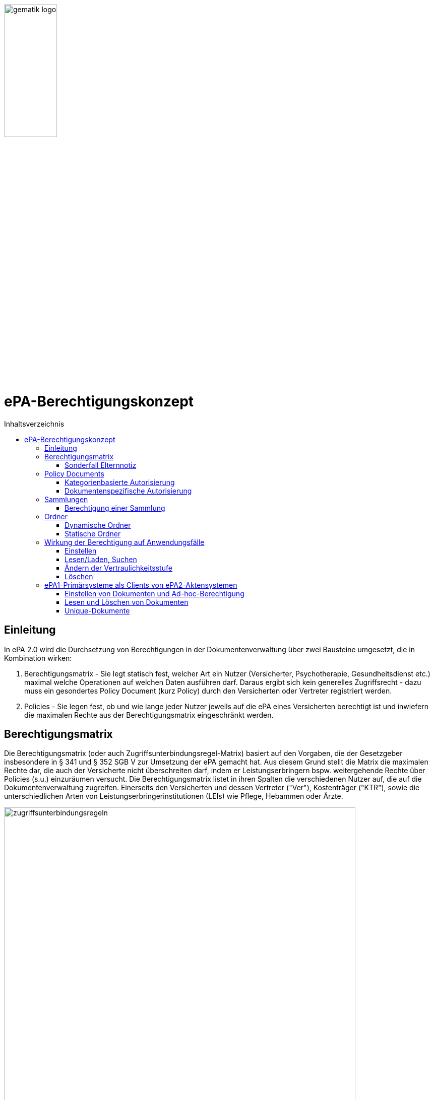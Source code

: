 :imagesdir: ../images
:caution-caption: Achtung
:important-caption: Wichtig
:note-caption: Hinweis
:tip-caption: Tip
:warning-caption: Warnung
ifdef::env-github[]
:imagesdir: https://github.com/gematik/epa-resources/raw/master/images
:tip-caption: :bulb:
:note-caption: :information_source:
:important-caption: :heavy_exclamation_mark:
:caution-caption: :fire:
:warning-caption: :warning:
endif::[]
:toc: macro
:toclevels: 3
:toc-title: Inhaltsverzeichnis
image:gematik_logo.jpg[width=35%] 

= ePA-Berechtigungskonzept

toc::[]

== Einleitung

In ePA 2.0 wird die Durchsetzung von Berechtigungen in der Dokumentenverwaltung über zwei Bausteine umgesetzt, die in Kombination wirken:

1. Berechtigungsmatrix - Sie legt statisch fest, welcher Art ein Nutzer (Versicherter, Psychotherapie, Gesundheitsdienst etc.) maximal welche Operationen auf welchen Daten ausführen darf. Daraus ergibt sich kein generelles Zugriffsrecht - dazu muss ein gesondertes Policy Document (kurz Policy) durch den Versicherten oder Vertreter registriert werden.
2. Policies - Sie legen fest, ob und wie lange jeder Nutzer jeweils auf die ePA eines Versicherten berechtigt ist und inwiefern die maximalen Rechte aus der Berechtigungsmatrix eingeschränkt werden.

== Berechtigungsmatrix

Die Berechtigungsmatrix (oder auch Zugriffsunterbindungsregel-Matrix) basiert auf den Vorgaben, die der Gesetzgeber insbesondere in § 341 und § 352 SGB V zur Umsetzung der ePA gemacht hat. Aus diesem Grund stellt die Matrix die maximalen Rechte dar, die auch der Versicherte nicht überschreiten darf, indem er Leistungserbringern bspw. weitergehende Rechte über Policies (s.u.) einzuräumen versucht. Die Berechtigungsmatrix listet in ihren Spalten die verschiedenen Nutzer auf, die auf die Dokumentenverwaltung zugreifen. Einerseits den Versicherten und dessen Vertreter ("Ver"), Kostenträger ("KTR"), sowie die unterschiedlichen Arten von Leistungserbringerinstitutionen (LEIs) wie Pflege, Hebammen oder Ärzte.

image:zugriffsunterbindungsregeln.png[width=90%] 

Die Zeilen der Matrix beziehen sich auf Berechtigungskategorien, auf die unterschiedlichen Nutzern qua Gesetz unterschiedliche Rechte eingeräumt werden. Der Versicherte kann berechtigte Nutzer über Policies dabei weiter einschränken. Die Zuordnung in Kategorien erlaubt es dem Versicherten später, einem Dritten gezielt Zugriff auf bestimmte fachliche Dokumentenkategorien gewähren zu können bzw. zu untersagen. Grundsätzlich lassen sich zwei Gruppen von Kategorien hier unterscheiden: 

* Dokumentenkategorien mit den Nummern 1a1 - 1a10 (auch "1a*" genannt): Jedes von einem Leistungserbringer (LE) eingestelltes Dokument (d.h. Dokumente mit Diagnosen und Befunden) wird in genau eine dieser Kategorien einsortiert.
* Dokumentenkategorien mit den Nummern 1b - 13: Jedes von einem Nutzer eingestelltes Dokument wird ebenfalls in genau eine dieser Kategorien einsortiert. Es handelt sich hierbei um Kategorien, die sich in erster Linie darüber auszeichnen, dass bestimmte fachliche Inhalte, z. B. Arztbriefe oder Kinderuntersuchungshefte darüber abgebildet werden. 

Die einzelnen in den Zellen der Matrix vorhandenen Buchstaben entsprechen den Operationen, die der jeweiligen Nutzergruppe für die jeweiligen Kategorien zustehen:

* C: Create (Dokumente einstellen)
* R: Dokumente suchen/herunterladen
* U: Dokumente aktualisieren (d.h. ersetzen via XDS Document Replacement)
* D: Dokumente löschen
* M: Metadaten von Dokumenten aktualisieren (aktuell: nur Änderung des documentEntry.confidentialityCode)

Das heißt, dass die Berechtigungsmatrix ausschließlich Vorgaben für diese Operationen macht und keinerlei Einfluss auf alle weitere Operationen vornimmt. Der Zugriff auf Aktenkonto-Operationen - wie etwa das Abrufen von Zugriffsprotokollen - ist direkt über die jeweilige Schnittstelle geschützt und obliegt nur dem ePA-FdV und damit dem Versicherten oder seinen berechtigten Vertreter.

=== Sonderfall Elternnotiz

Dokumente oder medizinsiche Informationsobjekte (MIOs) gehören im Allgemeinen nur einer einzigen Dokumentenkategorie an, mit Ausnahme des Sonderfalles "Elternnotiz" als Teil des Kinderuntersuchungsheftes. Die Elternnotiz ist ein im Regelfall durch den Versicherten gepflegtes Teildokument des Kinderuntersuchungsheftes und liegt sowohl im Ordner der Kategorie patientdoc als auch in einem Ordner der Kategorie childsrecord, in welchem auch alle weiteren Teildokumente des Kinderuntersuchungsheftes abgelegt werden.

== Policy Documents

Jeder einzelne Nutzer muss durch Hinterlegung eines Policy Document (kurz Policy) berechtigt werden. Für alle Zugriffsberechtigten muss der Versicherte oder sein Vertreter ein solches Policy Document im Aktensystem registrieren. Das geschieht entweder am ePA-FdV oder beim Leistungserbringer im Rahmen einer Ad-hoc-Berechtigung am Kartenterminal.

Der Versicherte und sein Vertreter dürfen grundsätzlich "alles" im Rahmen der gesetzlichen Vorgaben entsprechend der oben vorgestellten Berechtigungsmatrix. Kostenträger besitzen insgesamt sehr eingeschränkte Zugriffsrechte, da sie ausschließlich Abrechnungsdokumente in die "receipt"-Dokumentenkategorie einstellen oder ersetzen dürfen. Es ist nicht möglich, diese Vorgaben mit einem angepassten Policy Document weiter einzuschränken oder zu erweitern. Leistungserbringerinstitutionen werden, bei Einstellen einer Berechtigung (d.h. eines Policy Document) durch den Versicherten/Vertreter auf Wunsch in der Berechtigungsdauer eingeschränkt. Zusätzlich ist es möglich einzelne Dokumente oder ganze Dokumentenkategorien gezielt freizugeben oder zu sperren.

Die Policies beziehen sich ausschließlich auf die Matrixoperationen "R" und "D", also Lesen/Suchen und Löschen. Das Zugriffsrecht zum Einstellen von Dokumenten wird separat adressiert. Einige Aspekte verlangen aufgrund gesetzlicher und fachlicher Vorgaben zusätzliche Regelungen, die nicht über die Berechtigungsmatrix oder Policies abgedeckt werden. Beispielsweise werden für einen Nutzer bzw. dessen Nutzergruppe gemäß der Berechtigungsmatrix beschriebenen Zugriffsrechte C und U (Create und Update=Replacement) nicht durch Policies definiert. Das heißt, ein grundsätzlich berechtigter Nutzer (d.h. für ihn liegt eine gültige, also nicht zeitlich abgelaufene Policy vor) darf immer - unabhängig davon, welche Zugriffsrechte (Kategorien oder dokumentenspezifische Freigaben) ihm eingeräumt wurden - immer die für ihn in der Berechtigungsmatrix für C/U berechtigten Dokumentenkategorien  Dokumente in die Akte des Versicherten einstellen. Vorausgesetzt wird jedoch, dass im Aktenkonto eine beliebige gültige Policy für den einstellenden Leistungserbringer vorliegt. 

_Beispiel_: Einem Psychotherapeuten (Spalte "Psych" in der Matrix) wird in der für ihn hinterlegten Policy der lesende oder löschende Zugriff (R, D) auf die Kategorie Psychotherapie (Zeile "psychotherapy") verweigert, d.h. diese Kategorie ist nicht explizit über die kategorienbasierte Berechtigung in der für ihn registrierten Policy freigegeben. Er kann dennoch Dokumente in die Kategorie "psychotherapy" einstellen oder ersetzen, da für die Operationen C/U nur die entsprechende Angabe in der Berechtigungsmatrix ausschlaggebend ist (hier: "CRUD"). Lesen und Löschen würde ihm jedoch gemäß Policy in diesem Beispiel untersagt werden.

Die Granularität einer Policy lässt sich über eine kategorienbasierte und dokumentenspezifische Autorisierung näher beschreiben.

=== Kategorienbasierte Autorisierung

Die kategorienbasierte Autorisierung schränkt den Zugang Dritter über berufsgruppenspezifische Vorgaben gemäß der oben vorgestellten Berechtigungsmatrix ein. Jede Einstellung eines Dokuments wird vom Aktensystem bzw. von der Komponente ePA-Dokumentenverwaltung mit einer automatischen Zuordnung zu einem statischen Ordner, welcher die Dokumentenkategorie repräsentiert, erweitert. Diese statischen Ordner sind initial bei jedem Aktenkonto eines Versicherten existent. Die serverseitige Zuordnung in diese Ordner erfolgt anhand der XDS-Metadaten in Kombination mit der Nutzergruppe des Einstellers, welche aus der Authentication Assertion erkennbar ist (die Nutzergruppe ist dem Signaturzertifikat zu entnehmen).

Das Anlegen von Ordnern durch ePA-Clients ist derzeit nicht erlaubt, um eine zweifelsfreie Freigabe auf Grundlage der Dokumentenkategorien zu gewährleisten. Es gibt zwei Ausnahmen bei den medizinischen Informationsobjekten (MIOs), welche ebenso einer Dokumentenkategorie unterliegen und jeweils einem Ordner zugeordnet werden müssen. Diese sind der Mutterpass sowie das Kinderuntersuchungsheft. Bei mehreren Kindern können auch mehrere Ordner zu diesen Pässen in einer ePA existieren. Eine zweifelsfreie Zuordnung in der ePA-Dokumentenverwaltung wäre daher nicht gegeben, sodass hier ePA-Clients die Ordner zeitgleich mit der Dokumentenregistrierung anlegen müssen. Eine vorherige Abfrage der Ordner mit den speziellen folderCodes ist allerdings zu empfehlen.

Weiterhin kann die Auswahl einer Dokumentenkategorie durch den Versicherten oder seinen Vertreter durch eine sensiblere Vertraulichkeit eingeschränkt werden. Einstellende Akteure können einem Dokument eine der drei Vertraulichkeitsstufen "streng vertraulich", "vertraulich" oder "normal" zuordnen. Eingestellte Dokumente mit der Vertraulichkeitsstufe "streng vertraulich" sind zunächst nicht über potentiell vorhandene Autorisierungen für Dritte zugänglich. Wenn eine Autorisierung und damit Freigabe dieses sensiblen Dokuments erwünscht ist, muss dieses Dokument über eine dokumentenspezifische Autorisierung in Form einer Whitelist autorisiert werden.

Die beiden anderen Stufen "vertraulich" oder "normal" müssen mit einer Dokumentenkategorie kombiniert werden. Eine pauschale Berechtigung auf "normale" Dokumente beinhaltet im Detail auch implizit die Auswahl und Zustimmung aller Dokumentenkategorien. Während einer Ad-hoc-Berechtigung kann (aufgrund der Einschränkungen des Kartenterminals bei der Anzeige) zu ein oder mehreren ausgewählten Dokumentenkategorien nur eine Vertraulichkeit für die Freigabe durch den Versicherten bestätigt werden. Auf der Seite des ePA-FdV können hingegen pro freigegebener Kategorie entweder die Vertraulichkeitsstufe "normal" oder "vertraulich" und "normal" (also beide Stufen in einer Autorisierung) ausgesprochen werden.

Eine Leistungserbringerinstitution, welcher lediglich ein ausschließlicher Zugriff auf Dokumente mit der Vertraulichkeitsstufe "normal" vergeben wurde, wird unter dem Begriff "einfaches Zugriffsrecht" subsumiert. Hingegen bedeutet die Autorisierung auf Dokumente mit den Vertraulichkeitsstufen "normal" und "vertraulich" ein "erweitertes Zugriffsrecht".  

=== Dokumentenspezifische Autorisierung

Die dokumentenspezifische Autorisierung bietet dem Versicherten oder seinem Vertreter mit ePA-FdV die Möglichkeit, Dokumente auf einer Whitelist ("gewährender Zugriff") oder Blacklist ("verbietender Zugriff") zu setzen. Ein Dokument (genauer gesagt die DocumentEntry.entryUUID auf Policy-Ebene) darf auf diesen beiden Listen nicht gleichzeitig stehen (A_21650). Auch sind diese Dokumente aufgrund der Zuordnungsregeln beim Einstellen indirekt immer einer Kategorie zugeordnet. Es ist hier aber möglich, feingranularer, d.h. auf Dokumentenebene Zugriffe für Leistungserbringerinstitutionen auszusprechen. Aufgrund der zuvor angesprochen Sonderbehandlung von Mutterpass und Kinderuntersuchungsheft, ist es darüber hinaus möglich, einen bestimmten Pass von potentiell mehreren Pässen auf eine Blacklist zu setzen, um einen Zugriff, der pauschal über die Dokumentenkategorie "mothersrecord" bzw. "childsrecord" gewährt wurde, zu untersagen. 
Neben Dokumenten dürfen dynamische Ordner auf einer Black- oder Whitelist aufgelistet sein.  

== Sammlungen

Einige Dokumente sind durch eine Strukturdefinition mit anderen Dokumenten verbunden.

* Sammlungen des Typs "mixed" enthalten potentiell mehrere Dokumente, die von unterschiedlichem Typ sein können, d.h. über unterschiedliche DocumentEntry.formatCodes verfügen können. In der Summe haben die Dokumente einen fachlichen Zusammenhang. Die Definition einer spezifischen Sammlung gibt jeweils die darin erlaubten Dokumententypen vor. Ein Beispiel für eine derartige Sammlung ist das Kinderuntersuchungsheft. 
* Sammlungen des Typs "uniform" enthalten potentiell mehrere Dokumente, die jedoch im Gegensatz zu Sammlungen des Typs "mixed" immer aus Dokumenten desselben Typs bestehen. Ein Beispiel ist das Zahnbonusheft oder der Impfpass.
* Sammlungen des Typs "atomic" sind strukturierte Dokumente, die für sich stehen können und nicht zusammen mit anderen Dokumenten interpretiert und verwaltet werden. Es handelt sich sozusagen um den "Default"-Typ, für den keine besonderen Anforderungen (über die allgemeinen Vorgaben für strukturierte Dokumente hinaus) gelten.

Ein einzelnes Vorkommen einer Sammlung (z.B. ein Kinderuntersuchungsheft, ein Impfpass, ein Arztbrief etc.) wird auch als _Sammlungsinstanz_ bezeichnet. Sammlungen als auch _Sammlungsinstanzen_ können explizit berechtigt werden.

=== Berechtigung einer Sammlung

Aus ärztlicher Sicht ist die Vollständigkeit von Informationen wünschenswert. Daher werden Sammlungen, etwa ein Impfpass, komplett freigegeben oder verborgen.

== Ordner

ePA2-Ordner stehen für die fixe Anzahl von Dokumentenkategorien, die durch das SGB V motiviert sind die Zugriffsrechte der o.g. Berechtigungsmatrix beschreiben. Zu unterscheiden sind statische und dynamische Ordner. Statische Ordner sind der Normalfall. Dynamische Ordner sind aktuell für die Kategorien childsrecord (Kinderuntersuchungsheft) und mothersrecord (Schwangerschaft und Geburt) vorgesehen. Dynamische Ordner haben die Besonderheit, dass ihre Multiplizität > 1 aufgrund mehrerer Schwangerschaften oder mehrerer Kinder sein kann.

In Ordnern können neben den MIOs noch weitere Dokumente liegen. Dies sind beispielsweise sonstige Dokumente, die sich aus der Versorgung der Versicherten mit Hebammenhilfe ergeben, welche ebenfalls der Dokumentenkategorie mothersrecord zugeordnet sind. 

IHE XDS betrachtet keine Unterordner. Eine Freigabe auf die Dokumentenkategorie mothersrecord inkludiert entsprechend eine Freigabe auf vorhandene sonstige Geburtsdokumente. Wenn dies nicht gewünscht ist, wenn bspw. ausschließlich der Mutterpass freigeben werden soll, nicht aber die sonstigen Geburtsdokumente, ist ein geeignetes Blacklisting/Whitelisting durchzuführen. Das Blacklisting eines Ordners verhindert grundsätzlich die Freigabe eines im Ordner enthaltenen Dokumentes, selbst wenn es auf einer Whitelist aufgeführt wird.

=== Dynamische Ordner

Die Multiplizität der dynamischen Ordner wird vom Leistungserbringer fachlich vorgegeben. Daher legen Leistungserbringer Ordner an, löschen sie und pflegen die Merkmale der Ordner, also Namen der Kinder oder Kennzeichen der Schwangerschaft wie den Entbindungstermin. Der Primärsystem-Client ordnet mittels Assoziationen Dokumente in die jeweiligen Ordner ein. Dynamische Ordner dürfen auf der Whitelist oder der Blacklist eines Policy Document aufgeführt sein (A_21647).

=== Statische Ordner

Statische Ordner werden vom Aktensystem (AS) angelegt und gepflegt. Dokumente werden den statischen Ordnern aufgrund der Belegung von Metadaten vom AS zugeordnet (A_19388 - Nutzungsvorgaben für die Verwendung von Dokumentenkategorien). FD-DE-Assoziationen zu statischen Ordnern werden vom AS ignoriert. 

== Wirkung der Berechtigung auf Anwendungsfälle

=== Einstellen

Die Akteure stellen Dokumente nur in die Ihnen durch die Berechtigungsmatrix zugeordneten Ordner ein. Schreibrechte liegen für Versicherte und Vertreter immer vor, für Leistungserbringer und Kostenträger nur im Falle einer für sie vorliegenden Policy. Das Ausmaß der Schreibrechte für Leistungserbringerinstitutionen oder Kostenträger wird durch die Berechtigungsmatrix (A_19303) geregelt, nicht aber durch die Policy. Leistungserbringer stellen Dokumente des Versicherten mit einer Vertraulichkeitsstufe (Confidentiality Code) ein, die mit dem Versicherten abgesprochen wurde. Strukturierte Dokumente, auf die Versicherte kein Schreibrecht haben, dürfen Versicherte auch nicht mit den Metadaten-Vorgaben für Leistungserbringer über ihr ePA-FdV registrieren. Ein solcher Registrierungs-Request wird vom ePA-Aktensystem mit dem Fehler *Access_Denied* abgewiesen. Unstrukturierte Dokumente, vom Versicherten registrierte Dokumente werden vom ePA-Aktensystem in den Ordner patientdoc abgelegt.

Anhand der Identität des Einstellenden wird überprüft, ob überhaupt eine Policy für ihn vorliegt und nur im positen Fall die Verarbeitung fortgesetzt. Auswertungsregeln, die sich aus A_14761 ableiten haben immer den Vorrang gegenüber anderen Auswertungsregeln (vgl. Berechtigungsmatrix in A_19388). Mit Vorrang muss die Zuordnung zu Kategorien (und Ordnern) aufgrund der in A_14761 aufgeführten technischen Vorgaben in den https://github.com/gematik/api-ePA/tree/master/src/implementation_guides[Implementation Guides] der API-ePA erfolgen. 

* Dabei wird bei strukturierten Datentypen festgestellt, welcher Kategorie ein strukturiertes Dokument angehört. Daraufhin kann geprüft werden, ob ein Schreibrecht für diese Kategorie vorliegt. Falls die Zugriffsunterbindungsregeln dem nicht widersprechen wird geprüft, ob die Regeln zum Einstellen in den Ordnern erfüllt sind. 
* Bei unstrukturierten Daten gibt es keine implementation_guides, die greifen können. Stattdessen werden anhand A_19388 die Dokumente den Ordnern zugeordnet und geprüft, ob ein Schreibrecht gemäß Zugriffsunterbindungsregel auf die Kategorien vorliegt, die zum Ordner gehören. 

=== Lesen/Laden, Suchen

Das Lesen/Laden und Suchen von Dokumenten, Metadaten und Ordnern wird wie oben beschrieben durch Policies gesteuert. Das Leserecht auf Ordner wird über die Kategorien vergeben. Bei einer Suche wird die Rückgabemenge anhand der über eine Policy berechtigten Dokumentenkategorien oder freigegebene/untersagte Dokkumente gebildet. Außerdem können über White- und Blacklisting von Dokumenten und dynamischen Ordnern Zugriffsrechte unabhängig von der in der Policy vergebenen Vertraulichkeitsstufe der Kategorie vergeben/untersagt werden.

Wird ein dynamischer Ordner der Kategorie mothersrecord auf eine White- oder Blacklist gesetzt, werden damit auch die Zugriffe auf die in diesem Ordner enthaltenen Hebammendokumente erlaubt bzw. untersagt. Hebammendokumente können aber auch separat auf eine White- oder Blacklist gesetzt werden, Folgend hierzu zwei Beispiele:

* Die Kategorie "Schwangerschaft und Geburt" (mothersrecord) ist freigegeben. Einzelnene Hebammendokumente werden auf die Blacklist gesetzt: Alle in der Kategorie mothersrecord enthaltenen Mutterpässe sind sichtbar (Lesen/Laden und Suchen möglich). Die auf die Blacklist gesetzten Hebammendokumente, die sich wie die Mutterpässe in den dynamischen Ordnern befinden sind nicht sichtbar.
* Die Kategorie "Schwangerschaft und Geburt" (mothersrecord) ist nicht freigegeben. Für drei Schwangerschaften existieren drei dynamische Ordner. Die Ordner der ersten zwei Schwangerschaften sind über eine Whitelist freigegeben. Zur dritten Schwangerschaft sollen Hebammendokumente freigegeben werden. Diese werden auf die Whitelist gesetzt. Im Resultat sind neben den Dokumenten der ersten beiden Schwangerschaften nur die Hebammendokumente der dritten Schwangerschaft sichtbar, nicht aber dessen Mutterpass.

 
=== Ändern der Vertraulichkeitsstufe

Das Metadata-Update wird ausschließlich vom Client dafür verwendet, die Vertraulichkeitsstufe eines Dokuments zu verändern. Wird ein Dokument als "streng vertraulich" eingestuft, kann es nur noch über eine Whitelist freigegeben werden. Von kategorienbasierten Freigaben kann ein streng vertrauliches Dokument nicht erfasst werden, denn diese Freigaben können nur auf Dokumente der Stufen "normal" und "vertraulich" erteilt werden. Alle Dokumente einer Sammlung haben immer die gleiche Vertraulichkeitsstufe. Dies wird durch das Aktensystem sichergestellt. Wird ein Dokument einer Sammlung aktualisiert oder ein Dokument hinzugefügt, so wird die hierbei gesetzte Vertraulichkeitsstufe für alle Dokumente der Sammlung übernommen. Hebammendokumente die sich neben dem Mutterpass in einem dynamischen Ordner der Kategorie mothersrecord befinden, können abweichend von der Vertraulichkeitsstufe der Sammlung Mutterpass einer differenzieten Vertraulichkeitsstufe zugeordnet sein.

=== Löschen

Versicherte haben ein generelles Löschrecht für ihre Daten. Leistungserbringer dürfen Löschungen nur in Absprache mit dem Versicherten durchführen. Ein unbeabsichtigtes Löschen ist zu vermeiden, da es keine Papierkorb-Funktion gibt und das Wiederherstellen von Dokumenten aus den Primärdokumentationen der Primärsystem-Hersteller nicht immer möglich ist. Die Löschrechte der Leistungserbringer sind auch deswegen weitreichend, um auch Versicherten ohne eigenes ePA-FdV die Möglichkeit zu geben, ihr Löschrecht wahrzunehmen, nämlich in Absprache mit einem Leistungserbringers ihres Vertrauens. Das Löschen von Ordnern ist nur für dynamische Ordner möglich. 

Um Sammlungen löschen zu können, erstellen berechtigte Clients Lösch-Requests, die eine Reihe von Bedingungen zu beachten haben: 

* Durch das ePA-FdV können Sammlungen immer nur komplett gelöscht werden. Eine Ausnahme bildet die Elternotiz der Sammlung Kinderuntersuchungsheft, die auch durch den Versicherten gelöscht werden kann. Trotz der Anforderung A_20581-01 ist das Löschen in diesem Sonderfall erlaubt, da es sich um ein Dokument des Versicherten im Ordner patientdoc handelt. 
* Leistungserbringer können über ihre Primärsysteme auch einzelne Einträge/Dokumente einer Sammlung löschen.
* Sammlungen in statischen Ordnern können nur durch das Löschen aller Einträge (Dokumente) der Sammlung gelöscht werden. Das Löschen von statischen Ordnern ist nicht möglich.
* Sammlungen in dynamischen Ordnern (Mutterpass, Kinderuntersuchungsheft) können ausschließlich durch das Löschen des dynamischen Ordners (mothersrecord, childsrecord) gelöscht werden. Dabei muss das Aktensystem im Falle der Elternnotiz automatisch sowohl die Assoziation zum Ordner childsrecord als auch zum Ordner patientdoc löschen. 
* Beim Löschen eines dynamischen Ordners der Kategorie mothersrecord müssen durch das Aktensystem auch alle Hebammendokumente in diesem Ordner gelöscht werden. Andererseits können Hebammendokumente, da sie nicht zur Sammlung Mutterpass gehören auch separat über einen Client (Primärsystem, FdV) gelöscht werden.
* Löschungen von Assoziationen sind clientseitig nicht möglich. Sie müssen vom Aktensystem beim Löschen von Sammlungen automatisch erfolgen.
* Dokumente im Status "deprecated" sind nicht seperat löschbar. Die Historie eines Dokumentes wird zusammen mit dem "approved" Dokument gelöscht.


== ePA1-Primärsysteme als Clients von ePA2-Aktensystemen

Kurz vor dem 01.01.2022 werden die ePA-Aktensysteme abwärtskompatibel auf ePA 2.0 umgestellt. ePA1-PS-Clients können prizipiell mit den umgestellten Aktensystemen arbeiten - die ePA2-Neuerungen in der Behandlung von XDS-Metadaten werden an dieser Stelle nicht thematisiert. ePA1-Policies werden am Aktensystem in ePA2-Policies beim Aktenzugriff transformiert. Wie wirkt sich die Umstellung auf ePA1-PS-Clients aus, solange sie die Umstellung auf ePA 2.0 nicht umsetzen?

=== Einstellen von Dokumenten und Ad-hoc-Berechtigung

* Falls eine gültige Berechtigung vorliegt, können ePA1-LE-Dokumente weiterhin eingestellt werden. Das Einstellen von Dokumenten in statische Ordner, insbesondere Impfpass und Zahnbonusheft ist ebenfalls möglich, nicht jedoch das Registrieren von Einträgen in ein Kinderuntersuchungsheft oder Mutterpass, weil die Kennungen der dynamischen Ordner nicht abgefragt und im nachhinein angegeben werden können.  
* Das Registrieren von Einträgen in einen Impfpass oder Zahnbonusheft erfordert ein am ePA-FdV erteiltes Leserecht, weil die ggf. schon vorliegenden DocumentEntry.entryUUID verwendet werden muss.  
* Registrierte Dokumente haben immer die Vertraulichkeitsstufe normal.
* In der Ad-hoc-Berechtigung können keine Vertraulichkeitsstufen aus einer ePA1-PS-Umgebung gesetzt werden.

=== Lesen und Löschen von Dokumenten
 
* Das Lesen und Löschen kann vom ePA1-PS-Client nur realisiert werden, falls es damit umgehen kann, dass der Client, je nach verwendeter IHE-Operation, auch ePA2-Metadatenobjekte wie Assoziationen und Ordner erhält (die es in ePA 1.0 noch nicht gab).    
* Falls der Versicherte Lese- und Löschrechte für eine ePA1-LEI erteilt hat, kann die berechtigte Leistungserbringerinstitution diese Dokumente lesen und löschen.
* Ein durch ein ePA1-Client gesetztes ePA1-Lese- und Löschrecht für LE-Dokumente wird transformiert in ein Lese- und Löschrecht auf die Kategorien 1a*, 1b (emp), 1c (nfd), 1d (eab) und 13 (other), d.h. ePA1-PS-Clients können nur auf Dokumente dieser Kategorien zugreifen. (Pat => patientdoc, KTR ==> receipt). Eine Ad-hoc-Berechtigung LEI wird auf die genannte Weise transformiert.

* Vertrauliche Dokumente können nicht gelesen und nicht gelöscht werden.

=== Unique-Dokumente

Einzelne Dokumententypen sind einmalig/unique. Dazu zählen insbesondere medizinische Informationsobjekte (MIOs), aber auch der Notfalldatensatz (NFD), der Datensatz Persönlicher Erklärungen (DPE) oder der elektronische Medikationsplan (eMP). Einmalig bedeutet, dass jeweils nur ein einzelnes Dokument das aktuell gültige Dokument ist. Das Aktensystem bildet bei der Aktualisierung dieser Dokumente eine Versionskette, so dass das zuletzt eingestellte Dokument den Status "approved" erhält und zuvor existierende Dokumente in die Versionskette mit dem Status "deprecated" eingeordnet werden.  

Wenn ePA1-Clients NFD-, DPE- oder eMP-Datensätze einstellen, kann für die Uniqueness dieser Dokumente nicht garantiert werden. Durch die Einstellaktivität von ePA1-PS können wie in ePA1 mehrere Dokumente nebeneinander in den entsprechenden Ordnern liegen. 

